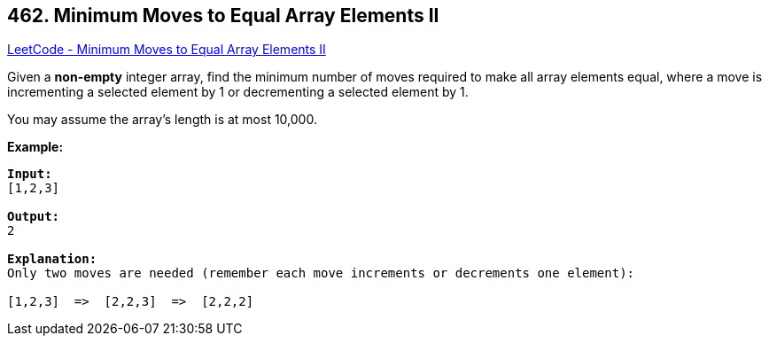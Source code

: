 == 462. Minimum Moves to Equal Array Elements II

https://leetcode.com/problems/minimum-moves-to-equal-array-elements-ii/[LeetCode - Minimum Moves to Equal Array Elements II]

Given a *non-empty* integer array, find the minimum number of moves required to make all array elements equal, where a move is incrementing a selected element by 1 or decrementing a selected element by 1.

You may assume the array's length is at most 10,000.

*Example:*
[subs="verbatim,quotes,macros"]
----
*Input:*
[1,2,3]

*Output:*
2

*Explanation:*
Only two moves are needed (remember each move increments or decrements one element):

[1,2,3]  =>  [2,2,3]  =>  [2,2,2]
----

